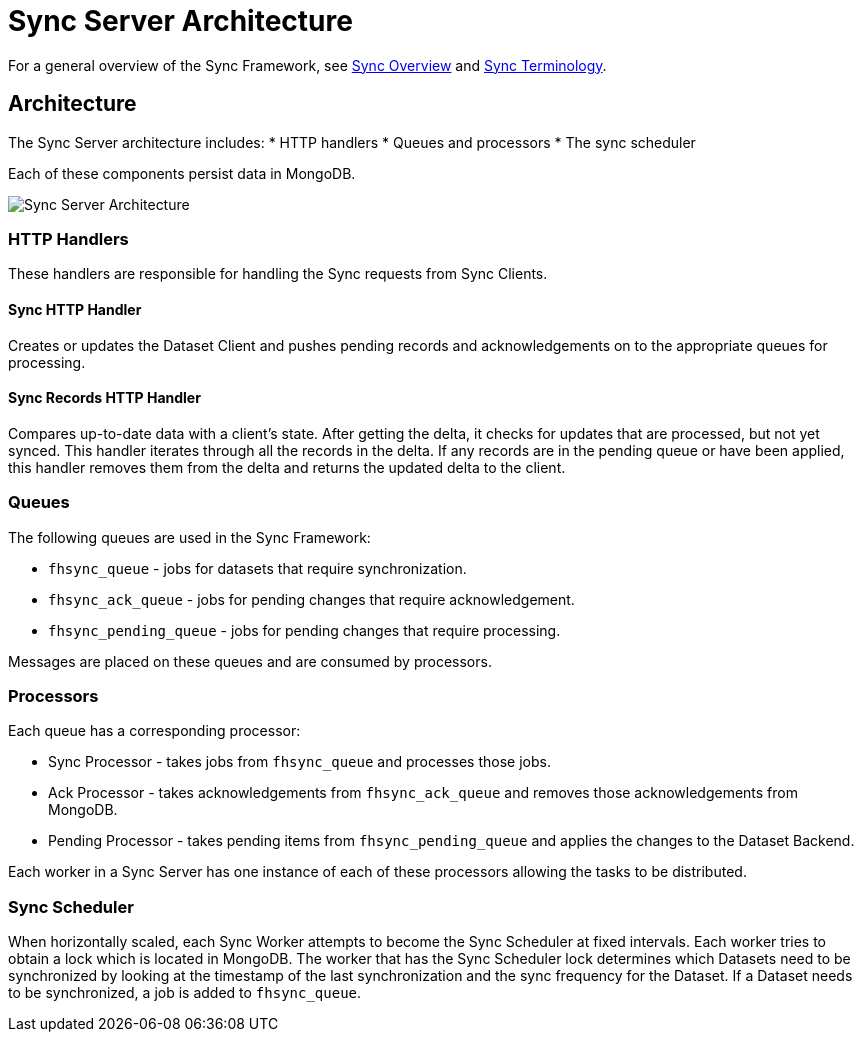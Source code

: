 [[sync-server-architecture]]
= Sync Server Architecture

For a general overview of the Sync Framework, see xref:data-sync-framework[Sync Overview] and xref:sync-terminology[Sync Terminology].

[[architecture]]
== Architecture

The Sync Server architecture includes:
* HTTP handlers
* Queues and processors
* The sync scheduler

Each of these components persist data in MongoDB.

image::sync_server_arch.png[Sync Server Architecture]

[[http-handlers]]
=== HTTP Handlers
These handlers are responsible for handling the Sync requests from Sync Clients.

==== Sync HTTP Handler
Creates or updates the Dataset Client and pushes pending records
and acknowledgements on to the appropriate queues for processing.

==== Sync Records HTTP Handler
Compares up-to-date data with a client's state. After getting the delta, it checks for updates that are processed, but not yet synced. 
This handler iterates through all the records in the delta. If any records are in the pending queue or have been applied, this handler removes them from the delta and returns the updated delta to the client.

=== Queues

The following queues are used in the Sync Framework:

* `fhsync_queue` - jobs for datasets that require synchronization.
* `fhsync_ack_queue` - jobs for pending changes that require acknowledgement.
* `fhsync_pending_queue` - jobs for pending changes that require processing.

Messages are placed on these queues and are consumed by processors.

=== Processors

Each queue has a corresponding processor:

* Sync Processor - takes jobs from `fhsync_queue` and processes those jobs.
* Ack Processor - takes acknowledgements from `fhsync_ack_queue` and removes those acknowledgements from MongoDB.
* Pending Processor - takes pending items from `fhsync_pending_queue` and applies the changes to the Dataset Backend.

Each worker in a Sync Server has one instance of each of these processors allowing the tasks to be distributed.

=== Sync Scheduler
When horizontally scaled, each Sync Worker attempts to become the Sync Scheduler at fixed intervals. Each worker tries to obtain a lock which is located in MongoDB. The worker that has the Sync Scheduler lock determines which Datasets need to be synchronized  by looking at the timestamp of the last synchronization and the sync frequency for the Dataset. If a Dataset needs to be synchronized, a job is added to `fhsync_queue`.
